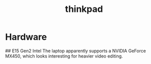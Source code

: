 :PROPERTIES:
:ID:       bbf7680a-e670-4a6b-b85d-9d120a3ca64e
:END:
#+title: thinkpad

* Hardware
## E15 Gen2 Intel
The laptop apparently supports a NVIDIA GeForce MX450, which looks interesting for heavier video editing.
